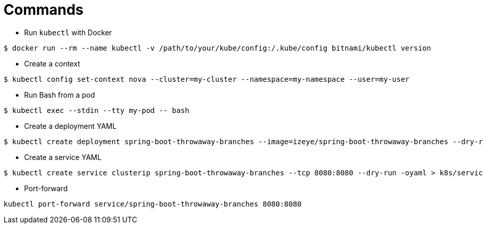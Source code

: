 = Commands

* Run `kubectl` with Docker

```
$ docker run --rm --name kubectl -v /path/to/your/kube/config:/.kube/config bitnami/kubectl version
```

* Create a context

```
$ kubectl config set-context nova --cluster=my-cluster --namespace=my-namespace --user=my-user
```

* Run Bash from a pod

```
$ kubectl exec --stdin --tty my-pod -- bash
```

* Create a deployment YAML

```
$ kubectl create deployment spring-boot-throwaway-branches --image=izeye/spring-boot-throwaway-branches --dry-run=client -oyaml > k8s/deployment.yaml
```

* Create a service YAML

```
$ kubectl create service clusterip spring-boot-throwaway-branches --tcp 8080:8080 --dry-run -oyaml > k8s/service.yaml
```

* Port-forward

```
kubectl port-forward service/spring-boot-throwaway-branches 8080:8080
```
